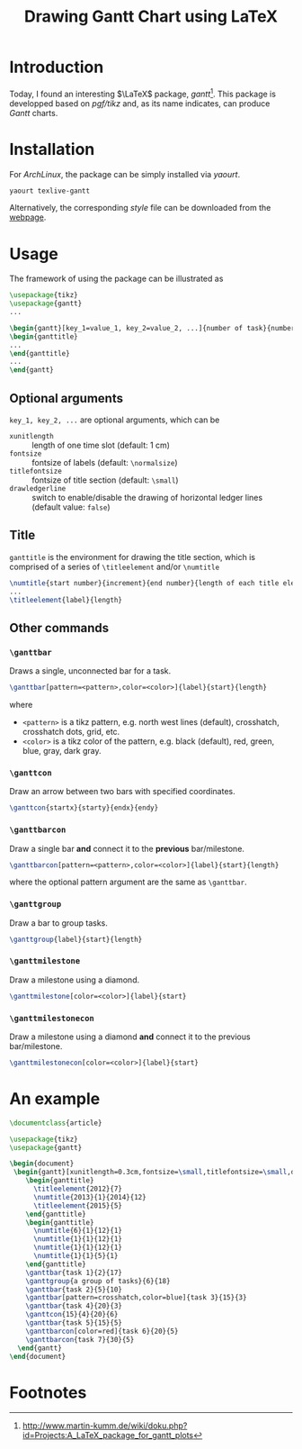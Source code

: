 #+TITLE: Drawing Gantt Chart using LaTeX

* Introduction
Today, I found an interesting $\LaTeX$ package, /gantt/[fn:1]. This package is developped based on /pgf/tikz/ and, as its name indicates, can produce /Gantt/ charts.
* Installation
For /ArchLinux/, the package can be simply installed via /yaourt/.
#+BEGIN_SRC sh
yaourt texlive-gantt
#+END_SRC
Alternatively, the corresponding /style/ file can be downloaded from the [[http://www.martin-kumm.de/tex/gantt.sty][webpage]].
* Usage
The framework of using the package can be illustrated as
#+BEGIN_SRC latex
\usepackage{tikz}
\usepackage{gantt}
...

\begin{gantt}[key_1=value_1, key_2=value_2, ...]{number of task}{number of time slots}
\begin{ganttitle}
...
\end{ganttitle}
...
\end{gantt}
#+END_SRC
** Optional arguments
=key_1, key_2, ...= are optional arguments, which can be
- =xunitlength= :: length of one time slot (default: 1 cm)
- =fontsize= :: fontsize of labels (default: =\normalsize=)
- =titlefontsize= :: fontsize of title section (default: =\small=)
- =drawledgerline= :: switch to enable/disable the drawing of horizontal ledger lines (default value: =false=)
** Title
=ganttitle= is the environment for drawing the title section, which is comprised of a series of =\titleelement= and/or =\numtitle=
#+BEGIN_SRC latex
\numtitle{start number}{increment}{end number}{length of each title element}
...
\titleelement{label}{length}
#+END_SRC
** Other commands
*** =\ganttbar=
Draws a single, unconnected bar for a task.
#+BEGIN_SRC latex
\ganttbar[pattern=<pattern>,color=<color>]{label}{start}{length}
#+END_SRC
where
- =<pattern>= is a tikz pattern, e.g. north west lines (default), crosshatch, crosshatch dots, grid, etc.
- =<color>= is a tikz color of the pattern, e.g. black (default), red, green, blue, gray, dark gray.
*** =\ganttcon=
Draw an arrow between two bars with specified coordinates.
#+BEGIN_SRC latex
\ganttcon{startx}{starty}{endx}{endy}
#+END_SRC
*** =\ganttbarcon=
Draw a single bar *and* connect it to the *previous* bar/milestone.
#+BEGIN_SRC latex
\ganttbarcon[pattern=<pattern>,color=<color>]{label}{start}{length}
#+END_SRC
where the optional pattern argument are the same as =\ganttbar=.
*** =\ganttgroup=
Draw a bar to group tasks.
#+BEGIN_SRC latex
\ganttgroup{label}{start}{length}
#+END_SRC
*** =\ganttmilestone=
Draw a milestone using a diamond.
#+BEGIN_SRC latex
\ganttmilestone[color=<color>]{label}{start}
#+END_SRC
*** =\ganttmilestonecon=
Draw a milestone using a diamond *and* connect it to the previous bar/milestone.
#+BEGIN_SRC latex
\ganttmilestonecon[color=<color>]{label}{start}
#+END_SRC
* An example
#+BEGIN_SRC latex
\documentclass{article}

\usepackage{tikz}
\usepackage{gantt}

\begin{document}
 \begin{gantt}[xunitlength=0.3cm,fontsize=\small,titlefontsize=\small,drawledgerline=true]{10}{36}
    \begin{ganttitle}
      \titleelement{2012}{7}
      \numtitle{2013}{1}{2014}{12}
      \titleelement{2015}{5}
    \end{ganttitle}
    \begin{ganttitle}
      \numtitle{6}{1}{12}{1}
      \numtitle{1}{1}{12}{1}
      \numtitle{1}{1}{12}{1}
      \numtitle{1}{1}{5}{1}
    \end{ganttitle}
    \ganttbar{task 1}{2}{17}
    \ganttgroup{a group of tasks}{6}{18}
    \ganttbar{task 2}{5}{10}
    \ganttbar[pattern=crosshatch,color=blue]{task 3}{15}{3}
    \ganttbar{task 4}{20}{3}
    \ganttcon{15}{4}{20}{6}
    \ganttbar{task 5}{15}{5}
    \ganttbarcon[color=red]{task 6}{20}{5}
    \ganttbarcon{task 7}{30}{5}
  \end{gantt}
\end{document}
#+END_SRC

* Footnotes

[fn:1] http://www.martin-kumm.de/wiki/doku.php?id=Projects:A_LaTeX_package_for_gantt_plots
